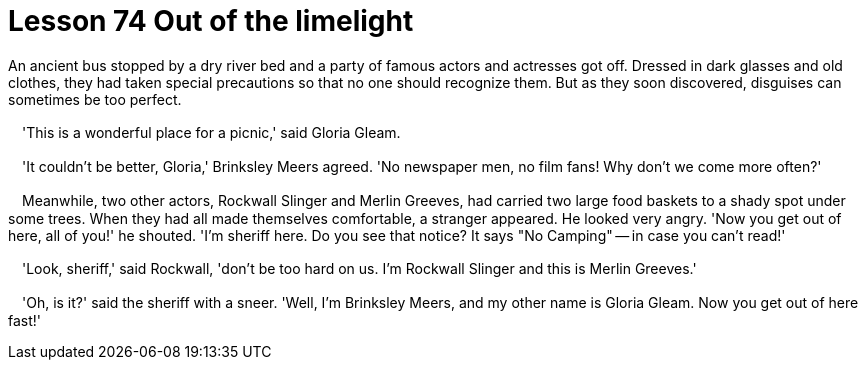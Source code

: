= Lesson 74 Out of the limelight

An ancient bus stopped by a dry river bed and a party of famous actors and actresses got off. Dressed in dark glasses and old clothes, they had taken special precautions so that no one should recognize them. But as they soon discovered, disguises can sometimes be too perfect.

　'This is a wonderful place for a picnic,' said Gloria Gleam.

　'It couldn't be better, Gloria,' Brinksley Meers agreed. 'No newspaper men, no film fans! Why don't we come more often?'

　Meanwhile, two other actors, Rockwall Slinger and Merlin Greeves, had carried two large food baskets to a shady spot under some trees. When they had all made themselves comfortable, a stranger appeared. He looked very angry. 'Now you get out of here, all of you!' he shouted. 'I'm sheriff here. Do you see that notice? It says "No Camping" -- in case you can't read!'

　'Look, sheriff,' said Rockwall, 'don't be too hard on us. I'm Rockwall Slinger and this is Merlin Greeves.'

　'Oh, is it?' said the sheriff with a sneer. 'Well, I'm Brinksley Meers, and my other name is Gloria Gleam. Now you get out of here fast!'